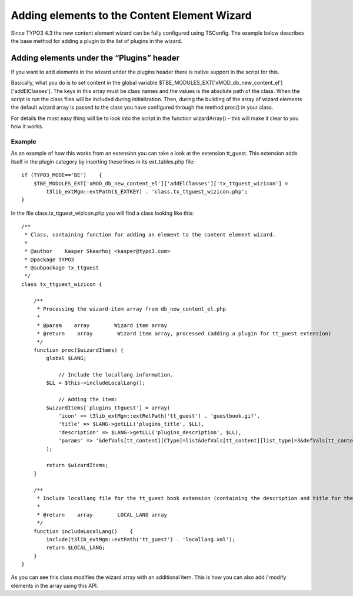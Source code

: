 ﻿

.. ==================================================
.. FOR YOUR INFORMATION
.. --------------------------------------------------
.. -*- coding: utf-8 -*- with BOM.

.. ==================================================
.. DEFINE SOME TEXTROLES
.. --------------------------------------------------
.. role::   underline
.. role::   typoscript(code)
.. role::   ts(typoscript)
   :class:  typoscript
.. role::   php(code)


Adding elements to the Content Element Wizard
^^^^^^^^^^^^^^^^^^^^^^^^^^^^^^^^^^^^^^^^^^^^^

Since TYPO3 4.3 the new content element wizard can be fully configured
using TSConfig. The example below describes the base method for adding
a plugin to the list of plugins in the wizard.


Adding elements under the “Plugins” header
""""""""""""""""""""""""""""""""""""""""""

If you want to add elements in the wizard under the plugins header
there is native support in the script for this.

Basically, what you do is to set content in the global variable
$TBE\_MODULES\_EXT['xMOD\_db\_new\_content\_el']['addElClasses']. The
keys in this array must be class names and the values is the absolute
path of the class. When the script is run the class files will be
included during initialization. Then, during the building of the array
of wizard elements the default wizard array is passed to the class you
have configured through the method proc() in your class.

For details the most easy thing will be to look into the script in the
function wizardArray() - this will make it clear to you how it works.


Example
~~~~~~~

As an example of how this works from an extension you can take a look
at the extension tt\_guest. This extension adds itself in the plugin
category by inserting these lines in its ext\_tables.php file:

::

   if (TYPO3_MODE=='BE')    {
       $TBE_MODULES_EXT['xMOD_db_new_content_el']['addElClasses']['tx_ttguest_wizicon'] = 
           t3lib_extMgm::extPath($_EXTKEY) . 'class.tx_ttguest_wizicon.php';
   }

In the file class.tx\_ttguest\_wizicon.php you will find a class
looking like this:

::

   /**
    * Class, containing function for adding an element to the content element wizard.
    * 
    * @author    Kasper Skaarhoj <kasper@typo3.com>
    * @package TYPO3
    * @subpackage tx_ttguest
    */
   class tx_ttguest_wizicon {
   
       /**
        * Processing the wizard-item array from db_new_content_el.php
        * 
        * @param    array        Wizard item array
        * @return    array        Wizard item array, processed (adding a plugin for tt_guest extension)
        */
       function proc($wizardItems) {
           global $LANG;
   
               // Include the locallang information.
           $LL = $this->includeLocalLang();
   
               // Adding the item:
           $wizardItems['plugins_ttguest'] = array(
               'icon' => t3lib_extMgm::extRelPath('tt_guest') . 'guestbook.gif',
               'title' => $LANG->getLLL('plugins_title', $LL),
               'description' => $LANG->getLLL('plugins_description', $LL),
               'params' => '&defVals[tt_content][CType]=list&defVals[tt_content][list_type]=3&defVals[tt_content][select_key]=' . rawurlencode('GUESTBOOK, POSTFORM')
           );
           
           return $wizardItems;
       }
   
       /**
        * Include locallang file for the tt_guest book extension (containing the description and title for the element)
        * 
        * @return    array        LOCAL_LANG array
        */
       function includeLocalLang()    {
           include(t3lib_extMgm::extPath('tt_guest') . 'locallang.xml');
           return $LOCAL_LANG;
       }
   }

As you can see this class modifies the wizard array with an additional
item. This is how you can also add / modify elements in the array
using this API.

